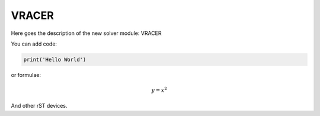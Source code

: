 **************************
VRACER
**************************

Here goes the description of the new solver module: VRACER

You can add code:

.. code-block:: python
  
  print('Hello World')
  
or formulae:

.. math::

  y = x^2

And other rST devices.

